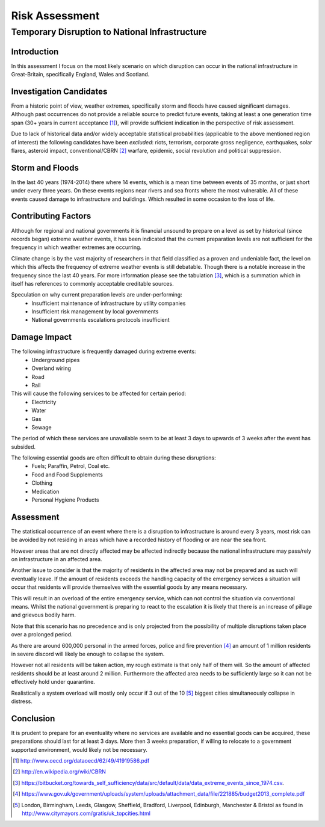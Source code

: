 ===============
Risk Assessment  
===============

Temporary Disruption to National Infrastructure
===============================================

Introduction
------------
In this assessment I focus on the most likely scenario on which disruption can 
occur in the national infrastructure in Great-Britain, specifically England,
Wales and Scotland.

Investigation Candidates
------------------------
From a historic point of view, weather extremes, specifically storm and floods
have caused significant damages. Although past occurrences do not provide a
reliable source to predict future events, taking at least a one generation time 
span (30+ years in current acceptance [1]_), will provide sufficient indication
in the perspective of risk assessment.

Due to lack of historical data and/or widely acceptable statistical 
probabilities (applicable to the above mentioned region of interest) the 
following candidates have been *excluded*: riots, terrorism, corporate gross 
negligence, earthquakes, solar flares, asteroid impact, conventional/CBRN [2]_ 
warfare, epidemic, social revolution and political suppression.

Storm and Floods
----------------
In the last 40 years (1974-2014) there where 14 events, which is a mean time 
between events of 35 months, or just short under every three years. On these
events regions near rivers and sea fronts where the most vulnerable. All of 
these events caused damage to infrastructure and buildings. Which resulted in
some occasion to the loss of life.

Contributing Factors
--------------------
Although for regional and national governments it is financial unsound to 
prepare on a level as set by historical (since records began) extreme weather 
events, it has been indicated that the current preparation levels are not 
sufficient for the frequency in which weather extremes are occurring.

Climate change is by the vast majority of researchers in that field classified
as a proven and undeniable fact, the level on which this affects the frequency 
of extreme weather events is still debatable. Though there is a notable increase
in the frequency since the last 40 years. For more information please see the 
tabulation [3]_, which is a summation which in itself has references to commonly
acceptable creditable sources.

Speculation on why current preparation levels are under-performing:
 - Insufficient maintenance of infrastructure by utility companies
 - Insufficient risk management by local governments
 - National governments escalations protocols insufficient

Damage Impact
-------------
The following infrastructure is frequently damaged during extreme events:
 - Underground pipes
 - Overland wiring
 - Road
 - Rail

This will cause the following services to be affected for certain period:
 - Electricity
 - Water
 - Gas
 - Sewage

The period of which these services are unavailable seem to be at least 3 days to
upwards of 3 weeks after the event has subsided.

The following essential goods are often difficult to obtain during these disruptions:
 - Fuels; Paraffin, Petrol, Coal etc.
 - Food and Food Supplements
 - Clothing
 - Medication
 - Personal Hygiene Products

Assessment
----------
The statistical occurrence of an event where there is a disruption to 
infrastructure is around every 3 years, most risk can be avoided by not residing
in areas which have a recorded history of flooding or are near the sea front.

However areas that are not directly affected may be affected indirectly because
the national infrastructure may pass/rely on infrastructure in an affected area.

Another issue to consider is that the majority of residents in the affected area
may not be prepared and as such will eventually leave. If the amount of 
residents exceeds the handling capacity of the emergency services a situation
will occur that residents will provide themselves with the essential goods by 
any means necessary. 

This will result in an overload of the entire emergency service, which can not 
control the situation via conventional means. Whilst the national government is
preparing to react to the escalation it is likely that there is an increase of 
pillage and grievous bodily harm.

Note that this scenario has no precedence and is only projected from the 
possibility of multiple disruptions taken place over a prolonged period.

As there are around 600,000 personal in the armed forces, police and fire 
prevention [4]_ an amount of 1 million residents in severe discord will likely 
be enough to collapse the system. 

However not all residents will be taken action, my rough estimate is that only 
half of them will. So the amount of affected residents should be at least around 
2 million. Furthermore the affected area needs to be sufficiently large so it 
can not be effectively hold under quarantine.

Realistically a system overload will mostly only occur if 3 out of the 10 [5]_
biggest cities simultaneously collapse in distress.

Conclusion
----------
It is prudent to prepare for an eventuality where no services are available and 
no essential goods can be acquired, these preparations should last for at least
3 days. More then 3 weeks preparation, if willing to relocate to a government
supported environment, would likely not be necessary. 


.. [1] http://www.oecd.org/dataoecd/62/49/41919586.pdf
.. [2] http://en.wikipedia.org/wiki/CBRN
.. [3] https://bitbucket.org/towards_self_sufficiency/data/src/default/data/data_extreme_events_since_1974.csv.
.. [4] https://www.gov.uk/government/uploads/system/uploads/attachment_data/file/221885/budget2013_complete.pdf
.. [5] London, Birmingham, Leeds, Glasgow, Sheffield, Bradford, Liverpool, Edinburgh, Manchester & Bristol as
       found in http://www.citymayors.com/gratis/uk_topcities.html